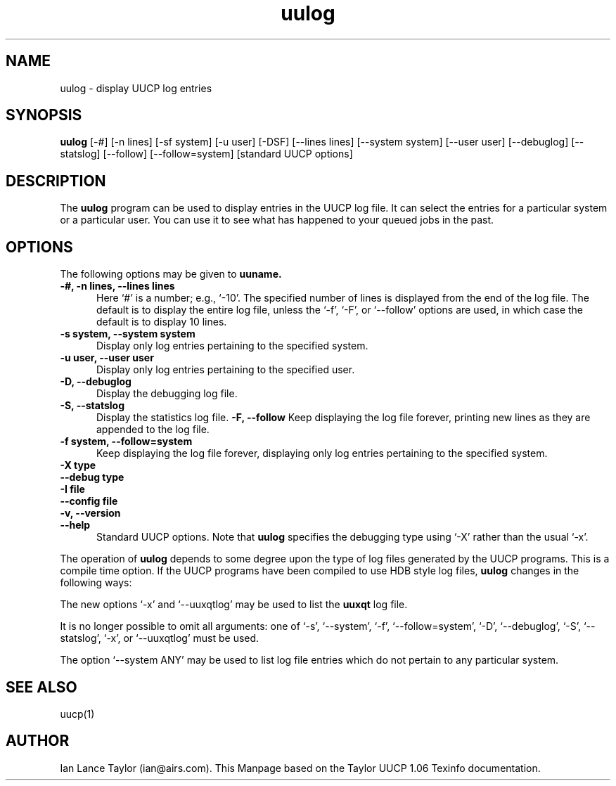 ''' $Id: uustat.1,v 1.8 1997/02/22 15:28:49 peter Exp $
.TH uulog 1 "Taylor UUCP 1.06"
.SH NAME
uulog \- display UUCP log entries 
.SH SYNOPSIS
.B uulog 
[-#] [-n lines] [-sf system] [-u user] [-DSF] [--lines lines]
[--system system] [--user user] [--debuglog] [--statslog]
[--follow] [--follow=system] [standard UUCP options]
.SH DESCRIPTION
The 
.B uulog
program can be used to display entries in the UUCP log
file.  It can select the entries for a particular system or a
particular user.  You can use it to see what has happened to your
queued jobs in the past.
.SH OPTIONS
The following options may be given to 
.B uuname.
.TP 5
.B \-#, \-n lines, \-\-lines lines
Here `#' is a number; e.g., `-10'.  The specified number of lines
is displayed from the end of the log file.  The default is to
display the entire log file, unless the `-f', `-F', or `--follow'
options are used, in which case the default is to display 10 lines.
.TP 5
.B \-s system, \-\-system system
Display only log entries pertaining to the specified system.
.TP 5
.B \-u user, \-\-user user
Display only log entries pertaining to the specified user.
.TP 5
.B \-D, \-\-debuglog
Display the debugging log file.
.TP 5
.B \-S, \-\-statslog
Display the statistics log file.
.B \-F, \-\-follow
Keep displaying the log file forever, printing new lines as they
are appended to the log file.
.TP 5
.B \-f system, \-\-follow=system
Keep displaying the log file forever, displaying only log entries
pertaining to the specified system.
.TP 5
.B \-X type
.TP 5
.B \-\-debug type
.TP 5
.B \-I file
.TP 5
.B \-\-config file
.TP 5
.B \-v, \-\-version
.TP 5
.B \-\-help
Standard UUCP options.
Note that 
.B uulog 
specifies the debugging type using `-X' rather than the usual `-x'.
.PP
The operation of 
.B uulog
depends to some degree upon the type of log
files generated by the UUCP programs.  This is a compile time option.
If the UUCP programs have been compiled to use HDB style log files,
.B uulog
changes in the following ways:
.PP
The new options `-x' and `--uuxqtlog' may be used to list the
.B uuxqt 
log file.
.PP
It is no longer possible to omit all arguments: one of `-s',
`--system', `-f', `--follow=system', `-D', `--debuglog', `-S',
`--statslog', `-x', or `--uuxqtlog' must be used.
.PP
The option `--system ANY' may be used to list log file entries
which do not pertain to any particular system.
.SH SEE ALSO
uucp(1)
.SH AUTHOR
Ian Lance Taylor (ian@airs.com).
This Manpage based on the Taylor UUCP 1.06 Texinfo documentation.
